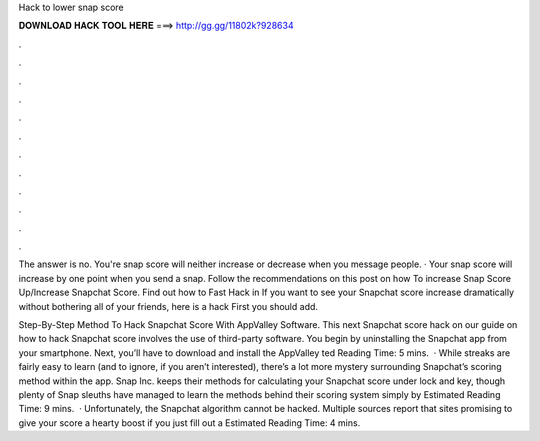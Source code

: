 Hack to lower snap score



𝐃𝐎𝐖𝐍𝐋𝐎𝐀𝐃 𝐇𝐀𝐂𝐊 𝐓𝐎𝐎𝐋 𝐇𝐄𝐑𝐄 ===> http://gg.gg/11802k?928634



.



.



.



.



.



.



.



.



.



.



.



.

The answer is no. You're snap score will neither increase or decrease when you message people. · Your snap score will increase by one point when you send a snap. Follow the recommendations on this post on how To increase Snap Score Up/Increase Snapchat Score. Find out how to Fast Hack in  If you want to see your Snapchat score increase dramatically without bothering all of your friends, here is a hack First you should add.

Step-By-Step Method To Hack Snapchat Score With AppValley Software. This next Snapchat score hack on our guide on how to hack Snapchat score involves the use of third-party software. You begin by uninstalling the Snapchat app from your smartphone. Next, you’ll have to download and install the AppValley ted Reading Time: 5 mins.  · While streaks are fairly easy to learn (and to ignore, if you aren’t interested), there’s a lot more mystery surrounding Snapchat’s scoring method within the app. Snap Inc. keeps their methods for calculating your Snapchat score under lock and key, though plenty of Snap sleuths have managed to learn the methods behind their scoring system simply by Estimated Reading Time: 9 mins.  · Unfortunately, the Snapchat algorithm cannot be hacked. Multiple sources report that sites promising to give your score a hearty boost if you just fill out a Estimated Reading Time: 4 mins.
